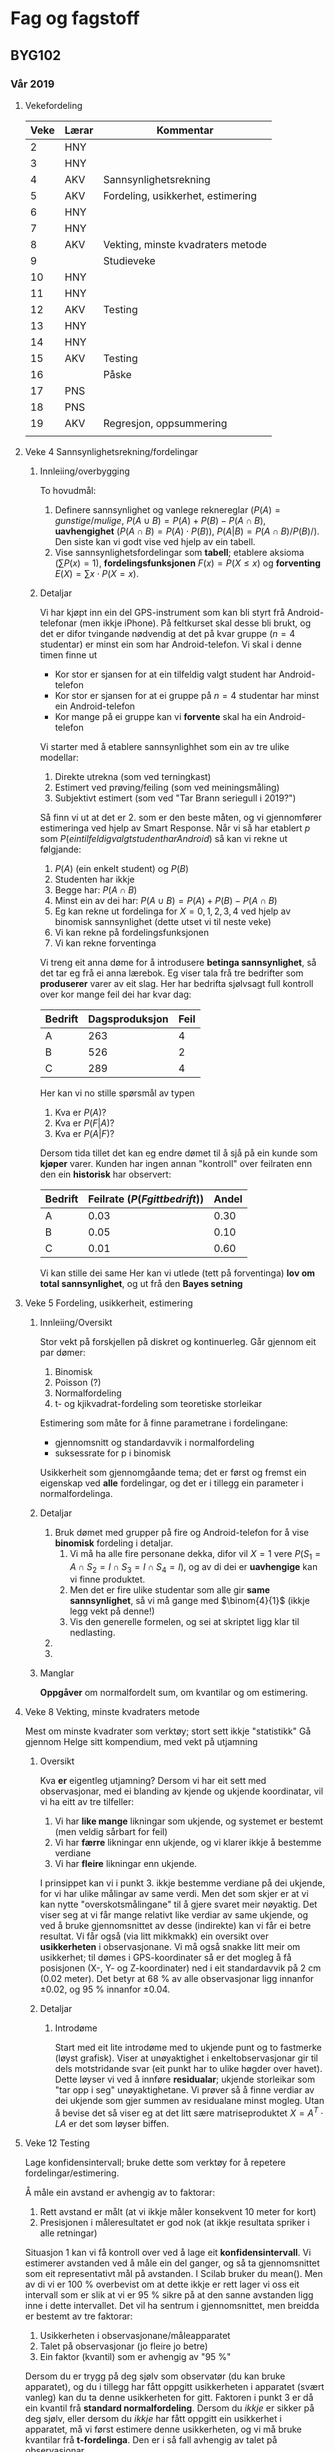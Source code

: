 * Fag og fagstoff

** BYG102

*** Vår 2019
 
**** Vekefordeling

| Veke | Lærar | Kommentar                         |
|------+-------+-----------------------------------|
|    2 | HNY   |                                   |
|    3 | HNY   |                                   |
|    4 | AKV   | Sannsynlighetsrekning             |
|    5 | AKV   | Fordeling, usikkerhet, estimering |
|    6 | HNY   |                                   |
|    7 | HNY   |                                   |
|    8 | AKV   | Vekting, minste kvadraters metode |
|    9 |       | Studieveke                        |
|   10 | HNY   |                                   |
|   11 | HNY   |                                   |
|   12 | AKV   | Testing                           |
|   13 | HNY   |                                   |
|   14 | HNY   |                                   |
|   15 | AKV   | Testing                           |
|   16 |       | Påske                             |
|   17 | PNS   |                                   |
|   18 | PNS   |                                   |
|   19 | AKV   | Regresjon, oppsummering           |
|      |       |                                   |
**** Veke 4 Sannsynlighetsrekning/fordelingar
***** Innleiing/overbygging
To hovudmål:
 1. Definere sannsynlighet og vanlege reknereglar ($P(A)=gunstige/mulige$, $P(A\cup B) = P(A) + P(B) - P(A\cap B)$, *uavhengighet* ($P(A\cap B) = P(A)\cdot P(B)$), $P(A|B) = P(A\cap B)/P(B)/$). Den siste kan vi godt vise ved hjelp av ein tabell.
 2. Vise sannsynlighetsfordelingar som *tabell*; etablere aksioma ($\sum P(x)=1$), *fordelingsfunksjonen* $F(x) = P(X\leq x)$ og *forventing* $E(X) = \sum x\cdot P(X=x)$.

***** Detaljar
Vi har kjøpt inn ein del GPS-instrument som kan bli styrt frå Android-telefonar (men ikkje iPhone). På feltkurset skal desse bli brukt, og det er difor tvingande nødvendig at det på kvar gruppe ($n=4$ studentar) er minst ein som har Android-telefon. 
Vi skal i denne timen finne ut
 - Kor stor er sjansen for at ein tilfeldig valgt student har Android-telefon
 - Kor stor er sjansen for at ei gruppe på $n=4$ studentar har minst ein Android-telefon
 - Kor mange på ei gruppe kan vi *forvente* skal ha ein Android-telefon

Vi starter med å etablere sannsynlighhet som ein av tre ulike modellar:
 1. Direkte utrekna (som ved terningkast)
 2. Estimert ved prøving/feiling (som ved meiningsmåling)
 3. Subjektivt estimert (som ved "Tar Brann seriegull i 2019?")

Så finn vi ut at det er 2. som er den beste måten, og vi gjennomfører estimeringa ved hjelp av Smart Response.
Når vi så har etablert $p$ som $P(ein tilfeldig valgt student har Android)$ så kan vi rekne ut følgjande:
 1. $P(A)$ (ein enkelt student) og $P(B)$
 2. Studenten har ikkje
 3. Begge har: $P(A\cap B)$
 4. Minst ein av dei har: $P(A\cup B) = P(A) + P(B) - P(A\cap B)$
 5. Eg kan rekne ut fordelinga for $X=0, 1, 2, 3, 4$ ved hjelp av binomisk sannsynlighet (dette utset vi til neste veke)
 6. Vi kan rekne på fordelingsfunksjonen
 7. Vi kan rekne forventinga

Vi treng eit anna døme for å introdusere *betinga sannsynlighet*, så det tar eg frå ei anna lærebok.
Eg viser tala frå tre bedrifter som *produserer* varer av eit slag. Her har bedrifta sjølvsagt full kontroll over kor mange feil dei har kvar dag:
| Bedrift | Dagsproduksjon | Feil |
|---------+----------------+------|
| A       |            263 |    4 |
| B       |            526 |    2 |
| C       |            289 |    4 |
 
Her kan vi no stille spørsmål av typen
 1. Kva er $P(A)$?
 2. Kva er $P(F|A)$?
 3. Kva er $P(A|F)$?

Dersom tida tillet det kan eg endre dømet til å sjå på ein kunde som *kjøper* varer. Kunden har ingen annan "kontroll" over feilraten enn den ein *historisk* har observert:
| Bedrift | Feilrate ($P(F gitt bedrift)$) | Andel |
|---------+--------------------------------+-------|
| A       |                           0.03 |  0.30 |
| B       |                           0.05 |  0.10 |
| C       |                           0.01 |  0.60 |

Vi kan stille dei same 
Her kan vi utlede (tett på forventinga) *lov om total sannsynlighet*, og ut frå den *Bayes setning* 


**** Veke 5 Fordeling, usikkerheit, estimering

***** Innleiing/Oversikt
 Stor vekt på forskjellen på diskret og kontinuerleg. Går gjennom eit par dømer:
  1. Binomisk
  2. Poisson (?)
  3. Normalfordeling
  4. t- og kjikvadrat-fordeling som teoretiske storleikar

 Estimering som måte for å finne parametrane i fordelingane:
  - gjennomsnitt og standardavvik i normalfordeling 
  - suksessrate for p i binomisk

 Usikkerheit som gjennomgåande tema; det er først og fremst ein eigenskap ved *alle* fordelingar, og det er i tillegg ein parameter i normalfordelinga.

***** Detaljar
1. Bruk dømet med grupper på fire og Android-telefon for å vise *binomisk* fordeling i detaljar.
   1. Vi må ha alle fire personane dekka, difor vil $X=1$ vere $P(S_1=A\cap S_2=I\cap S_3=I\cap S_4=I)$, og av di dei er *uavhengige* kan vi finne produktet.
   2. Men det er fire ulike studentar som alle gir *same sannsynlighet*, så vi må gange med $\binom{4}{1}$ (ikkje legg vekt på denne!)
   3. Vis den generelle formelen, og sei at skriptet ligg klar til nedlasting.
2. 
3. 



***** Manglar
 *Oppgåver* om normalfordelt sum, om kvantilar og om estimering.


#  LocalWords:  S A cap sannsynlighet skriptet nedlasting

**** Veke 8 Vekting, minste kvadraters metode
Mest om minste kvadrater som verktøy; stort sett ikkje "statistikk"
Gå gjennom Helge sitt kompendium, med vekt på utjamning

***** Oversikt
Kva *er* eigentleg utjamning? Dersom vi har eit sett med observasjonar, med ei blanding av kjende og ukjende koordinatar, vil vi ha eitt av tre tilfeller:
 1. Vi har *like mange* likningar som ukjende, og systemet er bestemt (men veldig sårbart for feil)
 2. Vi har *færre* likningar enn ukjende, og vi klarer ikkje å bestemme verdiane
 3. Vi har *fleire* likningar enn ukjende.

I prinsippet kan vi i punkt 3. ikkje bestemme verdiane på dei ukjende, for vi har ulike målingar av same verdi. Men det som skjer er at vi kan nytte "overskotsmålingane" til å gjere svaret meir nøyaktig. Det viser seg at vi får mange relativt like verdiar av same ukjende, og ved å bruke gjennomsnittet av desse (indirekte) kan vi får ei betre resultat.
Vi får også (via litt mikkmakk) ein oversikt over *usikkerheten* i observasjonane.
Vi må også snakke litt meir om usikkerhet; til dømes i GPS-koordinater så er det mogleg å få posisjonen (X-, Y- og Z-koordinater) ned i eit standardavvik på 2 cm (0.02 meter). Det betyr at 68 % av alle observasjonar ligg innanfor $\pm 0.02$, og 95 % innanfor $\pm 0.04$.


***** Detaljar

****** Introdøme
Start med eit lite introdøme med to ukjende punt og to fastmerke (løyst grafisk). Viser at unøyaktighet i enkeltobservasjonar gir til dels motstridande svar (eit punkt har to ulike høgder over havet). Dette løyser vi ved å innføre *residualar*; ukjende storleikar som "tar opp i seg" unøyaktighetane. Vi prøver så å finne verdiar av dei ukjende som gjer summen av residualane minst mogleg. 
Utan å bevise det så viser eg at det litt sære matriseproduktet $X = A^T\cdot L A$ er det som løyser biffen.

 
**** Veke 12 Testing
Lage konfidensintervall; bruke dette som verktøy for å repetere fordelingar/estimering.

Å måle ein avstand er avhengig av to faktorar:
 1. Rett avstand er målt (at vi ikkje måler konsekvent 10 meter for kort) 
 2. Presisjonen i måleresultatet er god nok (at ikkje resultata spriker i alle retningar)

Situasjon 1 kan vi få kontroll over ved å lage eit *konfidensintervall*. Vi estimerer avstanden ved å måle ein del ganger, og så ta gjennomsnittet som eit representativt mål på avstanden. I Scilab bruker du mean(). Men av di vi er 100 % overbevist om at dette ikkje er rett lager vi oss eit intervall som er slik at vi er 95 % sikre på at den sanne avstanden ligg inne i dette intervallet. Det vil ha sentrum i gjennomsnittet, men breidda er bestemt av tre faktorar:
 1. Usikkerheten i observasjonane/måleapparatet
 2. Talet på observasjonar (jo fleire jo betre)
 3. Ein faktor (kvantil) som er avhengig av "95 %"

Dersom du er trygg på deg sjølv som observatør (du kan bruke apparatet), og du i tillegg har fått oppgitt usikkerheten i apparatet (svært vanleg) kan du ta denne usikkerheten for gitt. Faktoren i punkt 3 er då ein kvantil frå *standard normalfordeling*. Dersom du /ikkje/ er sikker på deg sjølv, eller dersom du /ikkje/ har fått oppgitt ein usikkerhet i apparatet, må vi først estimere denne usikkerheten, og vi må bruke kvantilar frå *t-fordelinga*. Den er i så fall avhengig av talet på observasjonar.

Intervallet vil alltid ha forma "estimert verdi pluss/minus usikkerhet vektlagt med kvantil".

Situasjon 2 kan vi få kontroll over ved å estimere usikkerheten. I Scilab bruker du stdev(). Intervallet rundt denne estimatoren er bygd opp annleis, men det inneheld allikevel dei tre faktorane
 1. Usikkerheten i observasjonane/måleapparatet
 2. Talet på observasjonar (jo fleire jo betre)
 3. Ein faktor (kvantil) som er avhengig av "95 %"

Av tekniske grunnar hentar vi kvantilen frå *kjikvadrat-fordelinga*. Den er i seg sjølv avhengig av talet på observasjonar.

***** Hugseliste
 - Talet på overbestemmelser/frihetsgrader i utjevning er viktig for størrelsen på standardavviket. Dersom vi har *få* overbestemmelser får vi *stort* standardavvik, og dermed eit *usikkert* resultat.
 - Bruk "Estimering 1" frå Obligatorisk 2 del 2:
 - Du har målt ein og same vinkel mange ganger, og fått desse verdiane:
 [26.9941 26.9967 26.9995 27.0017 26.9967 27.0049 27.0030 27.0042 27.0070 26.9977 27.0103 26.9989 26.9986 27.0029 26.9955]
 Bruk Scilab sine innebygde kommandoar "mean()" og "stdev()" til å svare på spørsmåla.
 Alle svar skal vere med fire desimalar, og hugs å bruke punktum, ikkje komma (altså: 3.13 og ikkje 3,14).
 a) Finn eit estimat for forventingsverdien  μ : 
 b) Finn eit estimat for standardavviket  σ : 


**** Veke 15 Testing
Hypoteser

No stiller vi mykje dei same spørsmåla som i forrige veke, men vrir litt på det. Då var spørsmålet av typen "Kva verdi er det truleg at parameteren har?"  No er det "Alle seier at verdien er *slik*, men vi trur at den eigentleg er *slik*". 

**** Veke 19 Regresjon, oppsummering
Enkel regresjon. Repetisjon av alt.

***** Regresjon
Lesestoff: 7.1, 7.2, 7.3.1, 7.3.2, 7.3.3 (*Regel 7.3*)

**** WeBWorK
Bruker ikkje WeBWorK, berre WISEflow

**** Feltarbeid, oppgåve
Lag spørsmål [[http://home.hib.no/ansatte/hny/feltkurs/statisk2019.html][her]] (etter "Utjevning i Gemini Oppmåling") om litt statistikk:
 1. Kvar vektor målt ein gang, standardavviket er oppgitt. dx er avstand i meter (3 desimal), sx er standardavvik i meter (4 desimalar)
    1) konfidensintervall?
    2) hypotese? 
 2. Be dei kontrollmåle ein av vektorane med totalstasjon (gjerne ein eldre og ein nyare), og samanlikne resultata
    1) Samanlikne satelitt med totalstasjon
    2) Samanlikne eldre og nyare totalstasjon

<h2>Litt statistikk</h2>

<ol>
  <li>Bruk data fra utjevningen til å lage 95 % konfidensintervall for de nye fastmerkene. Hvis oppdragsgiver har et toleransekrav på "1 cm", er dette oppfylt?</li>
  <li>Velg en av vektorene, og kontrollmål denne med totalstasjon. Lag 95 % konfidensintervall for denne vektoren basert på totalstasjonen, og sammenlign med intervallet du fikk for satelitt. Måler de samme avstand?</li>
<li>Vurder bruken av satelitt versus totalstasjon på bakgrunn av det du gjorde i spørsmål 2.</li>
</ol>


*** Vår 2020

Kan eg flette inn at fleire faktorar i ein prosess er usikre? Ei kjede av hendingar som kvar for seg har ein viss usikkerhet, og så sjå på samla usikkerhet i heile kjeden. Det vil sei: kombinert usikkerhet frå Helga si bok. Gjerne berre med linær funksjon? Legg dette inni teorien, og i oppgåver (a la eksamen ELE103[oppgåve 2] og BYG102[oppgåve 4] våren 2019)

Kan eg ta med kjikvadrattest for samanlikning mellom to grupper? Dette vil vere nyttig for bacheloroppgåver (dei som samler inn data via spørjeskjema). Bruk data frå studentane eg fekk i e-post [finn denne ...]

Eg må ta meir tydeleg med (også i oppgåvene) at eit /konfidensintervall/ eigentleg berre er på forma "estimator +/- kvantil*standardavvik", og ikkje /alltid/ inneheld "delt på roten av n".

Omarbeide formlane slik at vi fokuserer på "overbestemmelser" og ikkje "n - 1". Nevne at overbestemmelser er ein ting, talet på observasjonar er ein annan situasjon.

Presisere at vi har oppgitt signifikansnivå, vi vel det ikkje sjølv.

Kan eg innføre p-verdi i testing? Vi har jo MATLAB, så det er enkelt å finne sannsynet.
- *normalfordeling*: normcdf(x, mu, sigma)
- *t-fordeling*: tcdf(x, v)
- *kjikvadratfordeling*: chi2cdf(x, v)
- *Fisherfordeling*: fcdf(x, v1, v2)



*** FERDIG BYG102 <2019-05-14 ty.>
  Feltarbeidoppgåver måndag, diskutere med Helge tysdag

*** PÅGÅR BYG102
  Fire eksamensoppgåver (nr 4, 5, 6 og 7) om statistikk.
  4: Enkel sannsynlighetsregning (Innlevering 2 del 1 og 2)
  5: Estimering og konfidensintervall (Innlevering 6)
  6: Hypotesetesting (Innlevering veke 15)
  7: Kombinasjon av intervall og testing, kopla mot feltarbeidet
** ELE103
*** Gjeremål
 * Haust 2017 2 c), d) og 3 b) Sjekk fasit
 * Kont 2016 4 b) sjekk fasit
*** Haust 2018
**** Framdriftsplan
| Uke | Dato         | Emne                                        | Litteratur                                | Foreleser | Regneøvinger  |
|-----+--------------+---------------------------------------------+-------------------------------------------+-----------+---------------|
|  34 | 23.8, 24.8   | Orientering og innføring i faget            | Løvås: kap. 1 og kap. 2                   | LAJ       |               |
|  35 | 30.8, 31.8   | Sannsynlighetsregning                       | Løvås: kap. 3.1-3.5                       | LAJ       |               |
|  36 | 6.9, 7.9     | Telleregler og tilfeldige variable          | Løvås: kap. 3.6, og 4.1-4.2               | LAJ       |               |
|  37 | 13.9, 14.9   | Tilfeldige variable, sannsynlighetsmodeller | Løvås: 4.3-4 og 5.1-5.5                   | LAJ       | 1. regneøving |
|  38 | 20.9, 21.9   | Normalfordeling og andre fordelinger        | Løvås: 5.7-5.8, HJ: 6 og 7.1 (side 41-44) | LAJ       |               |
|  39 | 27.9, 28.9   | Estimering og måling                        | HJ: kap. 1-5, Løvås: 6.1-6.3              | AKV       | 2. regneøving |
|  40 | 4.10, 5.10   | Estimering, måling og usikkerhet            | HJ: kap. 7.1-7.4                          | AKV       |               |
|  41 | 11.10, 12.10 | Kombinert standard usikkerhet               | HJ: kap. 7.5-7.6                          | AKV       |               |
|  42 | 18.10, 19.10 | Konfidensintervaller og hypotesetesting     | Løvås: 6.3-6.4                            | LAJ       | 3. regneøving |
|  43 | 25.10, 26.10 | Hypotesetesting                             | Løvås: 6.4-6.5                            | LAJ       |               |
|  44 | 1.11, 2.11   | Kontrolldiagrammer                          | Løvås: kap. 11.1                          | AKV       |               |
|  45 | 8.11, 9.11   | Regresjon og korrelasjon                    | Løvås: kap. 7.1-7.3                       | AKV       | 4. regneøving |
|  46 | 15.11, 16.11 | Kalibreringskurver                          | HJ: kap 8                                 | AKV       |               |
|  47 | 22.11, 23.11 | Målesystemer                                | ???                                       | AKV       |               |
|  48 | 29.11, 30.11 | Repetisjon                                  |                                           | AKV/LAJ   |               |
|  49 | 5.12         | Eksamen                                     |                                           | AKV/LAJ   |               |

**** Veke 39 (24.-28.9)
Helga: Kapittel 4 og 5; generelt om målingar
Løvås: kapittel 6.1 og 6.2, om punktestimering 
Stikkord:

***** ulike måtar å måle på
  * direkte måling
  * indirekte måling
  * usikkerhet kobla til ulike måleoppsett
***** nøyaktighet / presisjon
  * nøyaktighet: *systematiske feil* i målemetoden. God nøyaktighet betyr "forventingsrett"
  * presisjon: *tilfeldige variasjonar* i målemetoden. God presisjon betyr "liten varians"
  * Døme: vis [[https://www.youtube.com/watch?v=kE8CUT66AMs][Wilhem Tell]]-videoen
***** målesystem (HJ kapittel 5)
  * fleire ledd med omforming frå *innsignal* til *utsignal*
  * tar ikkje dette kapittelet alt for tungt
***** forventingsrett ("bias" på engelsk)
  * Dette er viktig for å sikre god *presisjon* i målingane (at vi måler det vi skal måle)
  * Kan eg finne eit "naturleg" døme på ein ikkje forventingsrett estimator for forventingsverdi? (fokuser på /metode/, ikkje /formel/?)
  * Vis for ein del tilfeller, som til dømes
  * *Døme 1* La $p$ vere andelen av studentar med ein eigenskap. Vi tar ein stikkprøve på $n$ studentar, og ser at her er det $X$ som har den eigenskapen. Vi argumenterer for at $X$ er /binomisk/ fordelt, og veit då at $E(X) = np$. Forventinga til ein stikkprøve vert då $$E(\hat{p}) = E\left(\frac{X}{n}\right) = \frac{1}{n}E(X) = \frac{1}{n}np = p,$$ og vi ser at estimatoren er forventingsrett.
  * *Døme 2* La $\hat{\mu}=\overline{X}$ vere estimatoren for forventinga til ein variabel $X \sim N(\mu, \sigma)$. Då veit vi at $E(X)=\mu$, og vi kan finne at $$E(\hat{\mu})=\frac{1}{n}E\left(\sum X_i\right)=\frac{1}{n}n\mu = \mu,$$ altså er også denne estimatoren forventingsrett.
  * *Døme 3* La $Z = X + Y$, der $X\sim N(\mu, \sigma_X)$ og $Y\sim N(\mu, \sigma_Y)$. Då veit vi at $E(Z)=2\mu$. Vi ønsker så ein estimator basert på $n_X=5$ observasjonar av $X$, og $n_Y=10$ observasjonar av $Y$. Å estimere summen ved å vekte begge gjennomsnitta likt gir oss ein forventingsrett estimator. Vi set opp ein estimator for $Z$ der vi /vekter/ dei to variablane ulikt: $\hat{\mu}_1 = \frac{10\overline{X}+20\overline{Y}}{15}$. Dette må til for at den skal bli forventingsrett.
***** minst mogleg varians
  * Dette er viktig for å unngå dårleg *presisjon* i målingane.
***** ulike parametre
| *Parameter*               | *Estimator*            | *Formel*                                      | *Varians*            |
| *forventingsverdi*        | $\mu$                  | $\overline{X} = \frac{1}{n}\sum X_i$          | $\frac{\sigma^2}{n}$ |
| *standardavvik* / varians | $\sigma$  / $\sigma^2$ | $S^2 = \frac{1}{n-1}\sum(X_i-\overline{X})^2$ |                      |
| *andel*                   | $p$                    | $\frac{X}{n}$                                 | $\frac{p(1-p)}{n}$   |
| *intensitet* / frekvens   | $\lambda$              | $\frac{X}{t}$                                 | $\frac{\lambda}{t}$  |

**** Veke 40 (1.-5.10)
Estimering, måling og usikkerhet, HJ: kap. 7.1-7.4
Lars Arne har tatt 7.1, trekant- og firkantfordeling (side 39-44)

***** Generelt om kapittelet
"Usikkerhet" er eit vanskeleg omgrep å definere. Det er to hovedtypar: A- og B-usikkerhet, som vi skal gå gjennom. Og vi skal definere "standard usikkerhet" i ein variabel.
***** 7.1 Standard usikkerhet
For å ha eit felles mål å omtale usikkerhet under definerer vi /standard usikkerhet/.
Generelt har vi at standard usikkerhet til ein variabel er standardavviket til estimatoren av den variabelen.
Men dette er ein definisjonssak. Frå læreboka (HJ, side 29): "[...] estimert standardavvik i fordelingen til en målestørrelse." Men andre stader står det "Standardavviket eller standard usikkerhet". Eg tolker dette slik at dersom vi /estimerer/ ein parameter (Type A) så er standard usikkerhet lik det /estimerte/ standardavviket, men dersom vi antar usikkerheten /kjent/ (Type B) så er standard usikkerhet det same som standardavviket. 
Dersom vi er interessert i ein normalfordelt størrelse $M$, så kan vi /estimere/ dei to parametrane $\mu_M$ og $\sigma_M$ ved hjelp av standard-estimatorane (frå førre veke), og så set vi /standard usikkerhet/ $u(M)$ lik det estimerte standardavviket, $S$.
I tillegg til standard usikkerhet i /måleverdien/ har vi også standard usikkerhet for /gjennomsnittet/ i stikkprøva. Denne kaller vi (naturleg nok) $u(\overline{M})$, og dersom vi set $u(M)=S$  så vert $u(\overline{M})=\frac{S}{\sqrt{n}}$.
***** 7.1.2 Type A-usikkerhet
Type A-usikkerhet er usikkerhet som vi har funnet ved gjentatte målingar av ein variabel. Dersom desse målingane oppfyller ein del krav kan vi sei at denne usikkerheten er god, og vi kan bruke den.
Krava er mellom anna
  * *Mange målingar*. Det er ikkje eit fasitsvar på kor mange ein treng, men ein god tommelfingerregel er at det bør vere meir enn 30 (jfr. $t$-fordelinga, GL side 210).
  * *Uavhengige målingar* Dersom vi gjentar ei måling av den same fysiske (uendra) gjenstanden fleire ganger må vi rekne med at desse observasjonane er /avhengige/ av kvarandre.
  * *Reproduserbare målingar* Du må vere i stand til å måle under tilnærma same forhold kvar gang.
Dersom vi ikkje kan gå ut frå /uavhengighet/ må vi estimere /kovariansen/ (HJ side 60) og bruke denne (meir om det i neste veke).
***** 7.1.1 Type B-usikkerhet
Dette er usikkerhet der vi går ut frå at dei opplysingane vi får frå andre (eller dei vi har samla opp sjølve) stemmer. Då treng vi ikkje ta meir enn /ei/ måling. Med berre ei måling vert altså standard usikkerhet lik standardavviket. Vi må kjenne til eit par sentrale faktorar:
  * *Fordelinga*. Her er det svært vanleg å snakke om /symmetriske fordelingar/; og vi kjenner til 
    1. Firkantfordeling (parameter $a$, standard usikkerhet $\frac{a}{\sqrt{6}}$ ved symmetrisk om origo)
    2. Trekantfordeling (parameter $a$, standard usikkerhet $\frac{a}{\sqrt{3}}$)
    3. Normalfordelinga (parametre  $\mu$ og $\sigma$, standard usikkerhet $\sigma$)
  * *Presentasjon av usikkerhet* Er det 90~\%, 95~\%, eller noko heilt anna? Eit intervall med /ein/ standard usikkerhet i kvar retning vil normalt stå for ein sikkerhet på 68~\% (jfr. GL side 197 (Figur 5.17), og spredningsintervall i Regel 5.16). Vi vil gjerne ha betre presisjon enn det, så det er ofte vanleg å snakke om /dekningsfaktor/ 2 (jfr. HJ side 29) som gir ein /utvida usikkerhet/ (HJ side 30) som tilsvarer 95~\%. Det er verdt å merke seg at /utvida usikkerhet/ er eksakt det same som eit /spredningsintervall/ (jfr. GL side 198). Og at vi bruker *tabell E.4* (også gjengitt i Figur 5.18) 
    Det vert ofte synda mykje mot denne siste opplysinga; eit [[https://www.xn--verkty-fya.no/bosch-laser-og-avstandsmaler-glm-40-professional?ads_cmpid=1372375833&ads_adid=54889743015&ads_matchtype=&ads_network=g&ads_creative=266523982237&utm_term=&ads_targetid=pla-493204485032&utm_campaign=&utm_source=adwords&utm_medium=ppc&ttv=2&gclid=Cj0KCQjwi8fdBRCVARIsAEkDvnIkNCyLVh4RYWRp5jUD8Kxr60nZ1fsGHb7LPDZS-7lalmN93PDQvVQaAkC2EALw_wcB][raskt søk på nettet]] gir til dømes denne opplysinga: "Målenøyaktighet, typisk: +/- 1,5 mm". Kva tyder "typisk" i denne situasjonen? Alltid (altså 99~\% av tilfella)? Ofte (90~\% av tilfella)? Annan kvar gang (50~\% av tilfella)? *Eksempel 7.2* er veldig godt for å illustrere dette.
  * *Presentasjon av moglege resultat* I enkelte situasjonar (til dømes etter ein vrakeprosess) /veit vi/ at ingen bolter er kortare enn 49,9~mm eller lengre enn 50,1~mm. Dersom vi i tillegg veit at boltane er trekant-, firkant- eller normalfordelt kan vi lage standard usikkerhet direkte frå formlane. Trekantfordeling: $u(X) = 0,1/\sqrt{6} \approx 0,0408$. Ønsker vi no ein /utvida usikkerhet/ på 95~\% multilpliserer vi med ein dekningsfaktor på 1,96, og får $1,96\cdot 0,0408 \approx 0,0800$ (multipliserer vi med 2 får vi 0,0816, altså 2~\% feil).
  * *Andre måtar å presentere usikkerhet* Ein måte kan vere som "siffer". Det viser då til det /siste synlege sifferet/ i displayet. *Døme*: Eit apparat viser 12,02~A, og har ein usikkerhet med dekningsfaktor 2 på "3 siffer". Det vil då sei at $u(X) = 0,03/2 = 0,015$~A. 
***** 7.2 Målefunksjon
Når det indirekte måleresultatet er rekna ut som ein funksjon av ein eller fleire direkte målingar. 

*Døme*: volumet av ein sylinder er gitt ved $V(d,h)=\pi/4 d^2h$, der $d$ og $h$ er direkte målt.
Usikkerheten i $d$ og $h$ vil påvirke usikkerheten i $V$.   

***** 7.3 Presentasjon av måleresultat
Vi presenterer måleresultatet som "oppgitt verdi +/- usikkerhet". Vis til HJ kapittel 6.2.1.

**** Veke 41 (8.-12.10)
HJ: kap. 7.5 og 7.6, kombinert standard usikkerhet.
Dette er eit matematikktungt kapittel, med mykje derivasjon.

***** Ulike inngangsvariable
Det er to måtar vi kan få bidrag frå ulike variable inn i ein målesituasjon:
  1. Fleire variable inngår i det vi skal måle (til dømes vil eit /volum/ ofte ha tre ulike dimensjonar vi må måle)
  2. Det er andre faktorar enn dei direkte avleste verdiane (som kalibrering, avlesingsusikkerhet og anna)

Variablane i punkt 1 kan godt vere /avhengige/ av kvarandre; dei kan til dømes vere gjort med det same måleapparatet. Variablane i punkt 2 vil sværet ofte vere /uavhengige/ av kvarandre. 

***** Estimert varians / kovarians / standard usikkerhet
Den estimerte variansen vil vere kvadratet av dei estimerte standardavvika, altså av /standard usikkerhet/ $u(X_i)$. Denne har vi mange måtar å finne (HJ kapittel 7.1.1 og 7.1.2).
Dersom variable er avhengige av kvarandre treng vi i tillegg estimerte /kovariansar/, og for dette treng vi gjentatte observasjonar (formel øverst side 60 HJ eller formel (7.1) i GL).

Når vi har funnet varians (med eller utan kovarians) tar vi kvadratrota av uttrykket for å finne /standard usikkerhet/.

***** Lineære funksjonar
Ein svært enkel /lineær/ funksjon kan vere følgande: eit multimeter har usikkerhet oppgitt som "$\pm(0,5~\% + 2~\text{siffer})$". Dersom vi les av 12,02 på skjermen vil eitt bidrag til usikkerheten vere $12,02\cdot\frac{0,5}{100} = 0,0601$. Det andre bidraget vil vere 0,02 (ein usikkerhet på 2 i det sist avleste sifferet). Til saman vil usikkerheten vere $0,0601 + 0,02 = 0,0801$. (Feil!!!) Vi runder av dette til 0,08. 
I meir detalj: vi ser på funksjonen $Y = f(X_1, X_2) = X_1 + X_2$ der $X_1$ er bidraget til usikkerhet frå prosent og $X_2$ er bidraget til usikkerhet frå det siste sifferet. Vi veit då at $u(X_1) = 12,02\cdot 0,005 = 0,0601$ og $u(X_2) = 0,02$. Funksjonen $Y$ er ein /lineær funksjon/, og dei to variablane er /uavhengige/ av kvarandre.
Vi kan bruke *Regel 4.17* i GL for å finne variansen til $Y$, og så tar vi kvadratrota for å finne standard usikkerhet:
$$Var(Y) = Var(X_1)+Var(X_2)=u(X_1)^2+u(X_2)^2 = 0,0601^2 + 0,2^2 \approx 0,00401$$
$$u(Y) = \sqrt{Var(Y)} = \sqrt{0,00401}\approx 0,0633$$
som vi runder av til 0,06

***** Ikkje-lineære funksjonar (uavhengige)
Ein svært enkel /ikkje-lineær/ funksjon er volumet av ein sylinder. Vi måler høgda $h$ med eitt måleapparat (til dømes ein meterstav) og diameter $d$ med eit anna (til dømnes skyvelære). Volumet er gitt ved formelen $V(h, d) = \pi\cdot \left(\frac{d}{2}\right)^2\cdot h = \frac{1}{4}\pi d^2 h$. Vi kan no /ikkje/ bruke formelen frå 4.17, for den gjeld /eksplisitt/ for lineære funksjonar.

Vi må bruke ei tilnærming. Denne tilnærminga er eit første-ordens Taylor-polynom. Vi tar utgangspunkt i funksjonen $Y = f(X_1, X_2, \ldots)$. Etter ein del arbeid kjem vi fram til at

$$Var(Y) = \sum \left(\frac{\partial f}{\partial X_i}\right)^2 Var(X_i) + 2\sum \sum \left(\frac{\partial f}{\partial X_i}\right)\left(\frac{\partial f}{\partial X_j}\right)Cov(X_i, X_j) $$

Dersom variablane er /uavhengige/ kan vi sløyfe det siste leddet, og vi står att med den enklare
$$Var(Y) = \sum \left(\frac{\partial f}{\partial X_i}\right)^2 Var(X_i)$$

Her er jo $Var(X_i) = u(X_i)^2$, så vi bruker det uttrykket i staden for (både i den generelle og den spesielle):
$$u(Y)^2 = \sum \left(\frac{\partial f}{\partial X_i}\right)^2 u(X_i)^2$$

*Døme* Vi måler dei to dimensjonane med to ulike måleapparat, og få oppgitt /nominelle/ verdiar som $d = 50,3$~mm og $h = 1385,4$~mm, med $u(d) = 0,05$~mm og $u(h) = 0,08$~mm. Frå funksjonen $f(d, h) = \frac{1}{4}\pi d^2 h$ får vi dei to partiellderiverte

$$\frac{\partial V}{\partial d} = \frac{1}{2} \pi d h \quad \text{og} \quad \frac{\partial V}{\partial h} = \frac{1}{4}\pi d^2$$

Set vi inn dei nominelle verdiane får vi

$$\frac{\partial V}{\partial d} = 330.8503 \quad \text{og} \quad \frac{\partial V}{\partial h} = 1987.1280$$
Kombinerer vi no alle tala får vi

$$u(Y)^2=0.05^2\cdot330.8503^2+0.08^2\cdot1987.1280^2 = 25545.1930$$

som gir oss

$$u(Y) = \sqrt{25545.1930}\approx 159.8286$$

Den /nominelle/ verdien av volumet er $V(50.3, 1385.4) = 2752967.1856$. Når ingen av målingane har meir enn eitt desimal så oppgir vi svaret med det også. Vi bruker i tillegg ein dekningsfaktor på 2, slik at /utvida usikkerhet/ vert $2\cdot 159.8286 = 319.6573$

$$V = 2752967.2 \pm 319.7$$

***** Ikkje-lineære funksjonar (avhengige)
Bakgrunnen er den same, men vi ser no på at nokre (eller alle) variablane er /avhengige/. Formelen med standard usikkerhet vert då

$$Var(Y) = \sum \left(\frac{\partial f}{\partial X_i}\right)^2 u(X_i)^2 + 2\sum \sum \left(\frac{\partial f}{\partial X_i}\right)\left(\frac{\partial f}{\partial X_j}\right)u(X_i, X_j) $$

NB! her har vi brukt at korrelasjonskoeffisienten (GL *Definisjon 4.14*) er $\rho(X_i, X_j) = \frac{Cov(X_i, X_j)}{\sigma_{X_i}\sigma_{X_j}}$ som ved å multiplisere med nevnar gir $Cov(X_i, X_j) = \sigma_{X_i}\sigma_{X_j}\rho(X_i, X_j)$, og brukar vi /estimatorane/ får vi $Cov(X_i, X_j)\approx u(X_i)u(X_j)r(X_i, X_j)$. Den siste ($r(X_i, X_j)$) kan vi estimere /dersom vi har mange observasjonar/ (altså Type A), eller vi kan /gå ut frå/ at den har ein viss verdi (sjå dømet).

*Døme* Dersom du seriekopler $n=10$ motstander som alle er /kalibrert/ (meir om det seinare) opp mot same kontrollmotstand, så vil dei vere avhengige av kvarandre. Det er her trygt å gå ut frå at alle er "tilnærma perfekt" korrelert med kvarandre (dei er tilnærma perfekte kopiar av standarden), slik at vi kan setje $r(X_i, X_j)=1$ for alle saman.

**** Veke 44 (29.10-2.11) 
Kontrolldiagram, GL kapittel 10 (?)

***** Oversikt
Ønsker meg eit godt introduksjonsdøme, gjerne eit der studentane sjølve lager diagrammet.
Hovedpoeng:
 * Kontrollgrensene er (nesten) "kunstig" laga, då dekningsfaktor 3 er "lett å hugse".
 * Vi kan sei noko om kor lang tid det tar til neste alarm (Helgas notat)
 * Litt om at vi kan sjå på trender.

***** Kontrolldiagram for $\mu$
Vi har ei nullhypotese om at "produksjonen er stabilt god". Det betyr $H_0: \mu_0\in [-a, a]$, der $-a$ og $a$ er grenser som er satt. Valet av grenser må oppfylle to motstridande krav:
1. Vi vil oppdage feil så snart som råd (smale grenser)
2. Vi vil ikkje ha for mange falske alarmar (vide grenser)

For å veie desse to krava mot kvarandre valgte Shewhart (som metoden er oppkalt etter) å setje grensene til $a = 3\cdot\frac{\sigma}{\sqrt{n}}$. Dette er (nesten) det same som kvantilen i ein tosidig 99,8~\% /hypotesetest/. Meir presist er det kvantilen i ein 99,7~\% test.

Vi bestemmer $\sigma$ ut frå /historiske data/; dersom vi går inn i ein eksisterande prosess kan vi basere oss på den (vi går ut frå at data har vore samla inn på ein tilfredsstilande måte), men dersom vi starter opp ein ny prosess må vi først la den gå ei stund, slik at vi kan danne oss eit inntrykk av kva som er "normalt". Vi tar i så fall stikkprøver i ein periode vi kan gå ut frå er "normal", og så rekner vi gjennomsnitt ($\overline{x}_i$) og standardavvik ($s_i$) i kvar stikkprøve. Til slutt tar vi gjennomsnittet av desse verdiane også: $\overline{\overline{x}} = \frac{1}{n}\sum \overline{x}_i_$ og $s^2 = \frac{1}{n}\sum s_i^2$. NB! Legg merke til at det er /variansen/ vi rekner gjennomsnittet av!

Vi adresserer så to spørsmål:
1. Kva er sjansen for alarm gitt at det er eit avvik?
2. Kor lenge må vi vente på ein alarm (gitt eit avvik)?

I det første spørsmålet så definerer vi avviket som ein brøkdel $\theta$ av kontrollgrensene (avstanden frå $\mu_0$ til $C_U$ eller $C_L$): Eit avvik skjer ved at forventingsverdien endrar seg frå $\mu_0$ til $\mu = \mu_0 + \theta\cdot\frac{\sigma}{\sqrt{n}}$. På denne måten vert $\theta$ lik $\pm 3$ dersom avviket passerer ei av grensene (hugs at $\theta$ kan vere negativ), og vi kan definere $\theta = \frac{\mu-\mu_0}{\sigma/\sqrt{n}}$.
Sjansen for at det /ikkje/ skjer alarm er då $P(\mu_0-3\frac{\sigma}{\sqrt{n}} < \overline{x} < \mu_0+3\frac{\sigma}{\sqrt{n}})$. Denne kan vi så omforme til $G(3-\theta) - G(-3-\theta)$, som vi kaller for $K(\theta)$, /karakteristikken/ til dette kontrolldiagrammet.
Som vi ser er karakteristikken avhengig av endringsfaktoren $\theta$, men ikkje (direkte) av andre parametre. Indirekte er den derimot avhengig av mellom anna $n$, talet på målingar i stikkprøvene. 

*Døme* Gitt eit avvik frå $\mu=1,5$ til $\mu = 1,6$ i ein prosess som har $\sigma = 0,1$. Kva er sjansen for at det skal gå alarm no? Vi må no finne ut kva $\theta$ er, og då treng vi talet på målingar i stikkprøva. La oss sei at $n=5$. Då vert $\theta = (0.6-0.5)/(0.1/\sqrt{n}) = 2,23$, og vi finn karakteristikken som $K(2,23) = G(3-2,23) - G(-3-2,23) = G(0,77) - G(-5,23) = 0,22$, og sannsynligheten for alarm vert då 0,78.

Kor "lenge vi må vente" vert no ein /geometrisk/ prosess; kvar stikkprøve er eit stokastisk forsøk med eitt av to utfall (der "suksess" er alarm), og vi lar $Y$ vere talet på forsøk inntil "suksess". Parameteren $p$ er $p = P(oppdage feil) = 1-K(\theta)$, og forventa tid til "alarm" i ein geometrisk prosess er $L = E(Y) = \frac{1}{p} = \frac{1}{1-K(\theta)}$.

*Døme* Gitt avviket frå 0,5 til 0,6. Forventa ventetid til alarm vert no $L(2,23) = 1/(1-0,22) = 1,28$, altså veldig raskt.

****** Varselgrense og kontrollgrense
I tillegg til "alarm" kan vi setje opp grenser som gir eit "varsel" om at noko kanskje er galt. Vanleg er ofte at "to stikkprøver på rad som er meir enn $2\sigma$ frå $\mu_0$" gir eit varsel. Kva er sjansen for det?

Sannsynligheten for at ei stikkprøve skal havne meir enn $2\sigma$ frå $\mu_0$ er $p=0,025$ dersom $H_0$ gjeld (når vi ser på /ei/ retning om gangen). Og sannsynligheten for to slike på rad er eit /binomisk/ forsøk; vi har $n=2$, $p=0,025$ og $x=2$: $P(X=2) = 0,000625$. Det er altså forsvinnande liten sjanse for at dette skal inntreffe, så /dersom/ det inntreffer trur vi umiddelbart at noko er galt.

***** Kontrolldiagram for s
Den same tankgangen gjeld her: vi har $H_0$ "alt er ok", eller $\sigma = \sigma_0$, og $H_1$ "noko er galt", $\sigma \neq \sigma_0$. No er testobservatoren $Y=(n-1)S^2/\sigma$ /kjikvadratfordelt/, og vi kan lage kontrollgrensene $C_L$ og  $C_U$. Vi set $\alpha = 0,004$ for å få omtrent same sannsynlighet for falsk alarm som i Shewharts diagram. Då vert dei to kvantilane første og siste kolonne i tabell E.6 (avhengig av talet på /fridomsgrader/).

**** Veke 45 (5.11-9.11)
Regresjon og korrelasjon, Løvås: kap. 7.1-7.3

***** Gjennomgang
Vi trur veldig lett at når to variable viser ein eller annan form for samanheng, så /er/ det ein slik samanheng. Vis døme frå [[][Tylervigen]] på dette. Men når det er sagt, så kan vi ofte tenke at det er /naturleg/ vere ein samanheng, og så leiter vi etter /kor god/ denne er.

Reint praktisk vil vi konsentrere oss om /lineær regresjon/, det vil sei at dei to variablane ligg omtrent langs ei rett linje når vi presenterer dei grafisk [vis til Excel-ark]. 

Først må vi definere /korrelasjon/. Dersom eit datasett består av $n$ /par/ av observasjonar $(X_i, Y_i)$ kan vi rekne ut den empiriske /kovariansen/. Denne vil vere eit mål på kor god samvariasjon det er mellom data; jo nærare 0 jo dårlegare samvariasjon. Men den har ein innebygd svakhet: den er avhengig av /skala/. [Vis til døme i Excel-ark]. Vi definerer difor /korrelasjonskoeffisienten/ som er uavhengig av skala; den ligg alltid mellom $\rho = -1$ og $\rho = 1$, med ytterpunkta som "perfekt" samvariasjon, og 0 som "ingen samvariasjon".

Når vi så har etablert at det /kan/ vere ein samanheng ser vi om vi kan finne ei rett linje som "passer bra" med dei ulike punkta. Dersom vi definerer den uavhengige variabelen ("forklaringsvariabel") som $X$ og den avhengige ("responsvariabel") som $Y$, kan vi setje opp funksjonen $Y_i = \alpha + \beta x_i + \epsilon$ som ein funksjon som forklarer korleis $Y_i$ er rekna ut frå $x_i$. Her er $\alpha$ og $\beta$ to konstantar, slik at vi dersom det /ikkje er tilfeldighet/ kan setje $Y_i = \alpha + \beta x_i$. For å ta høgde for tilfeldig variasjon legg vi på  $\epsilon_i$, som er ein stokastisk variabel. Veldig vanleg er det å gå ut frå at $\epsilon_i \sim N(0,\sigma)$, også kalt "kvit støy".

Den stokastiske variabelen $Y_i$ vil no vere /normalfordelt/, med forventing $\alpha + \beta x_i$ og varians $\sigma^2$. Vi estimerer $\alpha$ 0g $\beta$ ved hjelp av /minste kvadraters metode/; vi finn dei to verdiane som gir minst mogleg verdi av ein gitt funksjon (ved hjelp av partiellderivasjon). Resultatet vert *Regel 7.2*.  

 * Argumenter for at minste kvadraters metode virker
 * Kor god er modellen? Sjå på $SS_T$, $SS_R$ og $SS_E$, og på $r^2 = SS_R/SS_T$.
 * Lag ein testobservator for $\beta$. NB! Lag gjerne den "gode" formelen, som er lettare enn den som står i boka? Men det er jo eit poeng at dei sjelden eller aldri rekner ut denne for hand ...
 * Forskjellen på 7.3.6 og 7.3.7: i 7.3.6 er det usikkerhet "berre" i variabelen $Y = \hat{\alpha} + \hat{\beta}X$, men i 7.3.7 ser vi på at kvar enkelt observasjon i tillegg har ein usikkerhet $\epsilon$, slik at vi får usikkerheten i $\epsilon$ i tillegg. Denne har jo varians $\sigma^2$, og dermed er det leddet på plass. (Forklaringa i boka er ikkje så god.)


**** Veke 46 (12.11-16.11)
Kalibreringskurver (HJ: kapittel 8)
Bruke regresjonslinjer til å kalibrere for verdiar inne i dataområdet.
Starte med litt intro om kalibrering, og vise traileren til [[https://www.imdb.com/title/tt3346824/videoplayer/vi2753280025?ref_=tt_pv_vi_aiv_1]["1001 gram"]]

***** Oversikt
1) *Første tilfelle* Vi ser på om eit apparat "måler det det skal", ved å samanlikne mot eit kjent (og mykje meir presist) instrument. Det er krav til kor mykje meir presist kontrollapparatet skal vere (HJ side 79/80). Denne kontrollen skjer i eit avgrensa område (gjerne berre for ein enkelt verdi). Usikkerheten i referansen vert overført direkte til det kontrollerte apparatet. 
2) *Andre tilfelle* Det kan vere andre faktorar enn berre usikkerheten i referansen; her lister vi 
   * Endring i referansen sidan sist
   * Usikkerhet i kontrollmålinga
   * (Mogleg) ulik målesituasjon for referanse og kontroll
   I dette tilfellet vert det satt opp eit /usikkerhetsbudsjett/ for situasjonen.
3) *Tredje tilfelle* Vi har ein del observasjonar for nokre gitte verdiar av forklaringsvariabelen, og har gode grunnar for å tru at det er (tilnærma) lineær proporsjonalitet mellom forklarings- og responsvariabelen. Då kan vi bruke regresjonslinja /både/ til å estimere forklaringsvariabelen dersom vi kjenner responsen, eller responsen dersom vi kjenner forklaringsvariabelen. Vi må ta omsyn til usikkerheten som ligg i regresjonslinja; difor held vi oss til linjer utan konstantleddet $\alpha$ (for då slepp vi å finne usikkerhet i $\alpha$). 



**** Veke 47 (19.11-23.11)
Målesystemer/Sensitivitet (HJ: ???)
Litt om sensitivitet, NB! Gå gjennom nok stoff til å dekke eksamensoppgåva.



**** Eksamen
 *Aasmund*: Oppgåve om regresjon. Kan ikkje gi oppgåve om konfidensintervall utan at vi samtidig gir formlane for intervallet (dei står ikkje i formelsaminga). Kan heller ikkje be dei teste om $\beta$. 

***** Oppgave vår 2016 (Kontinuasjon)
 Når en lyspære plasseres i en lukket eske vil temperaturen stige til den når et maksimum. Temperaturstigningen vil avhenge av effekten i lyspæren. Vi har med andre ord at forskjellen mellom start- og sluttemperatur i esken er proporsjonal med effekten i lyspæren. Man har målt temperaturøkningen ved å bruke lyspærer med fem ulike effekter: 15, 25, 40, 75 og 100 W.
 Følgende sammenheng er gitt (en kalibreringskurve som er funnet ved minste kvadraters metode):
 y = 0,0516x + 0,0666
 der y er temperaturstigningen målt i ◦C og x er effekten målt i W. Det oppgis videre at
 s_y = 0,30
 \sum (x_i − x)^2 = 6330, 
 x = 48 og y = 2,41.

 a) Skisser figur som viser kalibreringskurven. Hva blir forventet temperaturøkning ved effekt på 64 W? Vis dette i skissen.
 b) Finn et 95 % konfidensintervall for forventet temperaturøkning ved effekt på 64 W.

***** Framlegg 1 a
Talet på feil i ei stikkprøve er avhengig av storleiken på stikkprøva. Fire stikkprøver har gitt desse feila:
(100,6), (200,5), (500,9) og (700,7)
[Nødvendige tal er utrekna og oppgitt]
1) Gå ut frå at $X$, talet på feil i stikkprøva, er ein binomisk fordelt variabel. Kvifor kan du allikevel gå ut frå at den er /tilnærma normalfordelt/?
2) Finn /korrelasjonskoeffisienten/ til datasettet.
3) Finn eit estimat for regresjonslinja $y=\alpha + \beta x$.
4) Vi tar ut ein stikkprøve på $n=300$. Kor mange feil /forventer/ du å finne i stikkprøva? Set også opp eit 95 \% /konfidensintervall/ for talet på feil.

***** Framlegg 1 b
I ei målebru er temperaturen ein funksjon av påtrykt spenning. Fire verdiar frå eit forsøk på lab har gitt desse verdiane:
(0, 29), (0,5, 33), (1, 49) og (1,5, 73)
[Nødvendige tal er utrekna og oppgitt]
1) Finn /korrelasjonskoeffisienten/ til datasettet.
2) Finn eit estimat for regresjonslinja $y=\alpha + \beta x$.
3) Du set på ei spenning på 1,3 V. Kva temperatur /forventer/ du å finne i stikkprøva? Set også opp eit 95 \% /konfidensintervall/ for temperaturen.

***** Framlegg 2
Tabellen viser den simultane sannsynsfordelinga til to variable $X$ og $Y$. 

1) Finn den /marginale/ fordelinga til dei to variablane.
2) Finn også fordelinga til produktet $X\cdot Y$.
3) Finn til slutt /korrelasjonen/ til dei to variablane.
     

**** Klage på formelle feil, [2019-01-07 man.]
Den aktuelle feilen (eitt tal i ein tabell) vart oppdaga dagen før. Den korrigerte oppgåveteksten vart skrevet på eit eige ark (A5-format) og kopiert opp. Etter samråd med eksamenskontoret vart dette arket levert til eksamensvaktene ca. 08.30 på eksamensdagen. Vi ga ingen konkrete instruksar til vaktene om korleis dette arket skulle delast ut eller korleis informasjon burde bli gitt.

Til spørsmålet om denne feilen kan ha hatt innverknad på kandidatens prestasjon: Spørsmåla var uendra i den korrigerte versjonen, og det var berre i delspørsmål 1 a) om marginalfordelingane at ein kunne oppdage at noko var galt. To faglærarar gjekk ein lengre runde i eksamenslokalet (start ca. 10.30) og det var då ingen spørsmål om denne detaljen. Det er difor vår oppfatning at denne feilen i liten grad har påverka prestasjonen på eksamen. Ved sensur har vi sett at enkelte kandidatar har løyst oppgåva utan å ha sett dette arket med korrigerte tal. Alle desse har blitt vurdert med utgangspunkt i framgangsmåten for å løyse oppgåva, utan at det har blitt trekt for feile talsvar. 

***** Oppfølging<2019-01-21 man.>

Den aktuelle feilen (eitt tal i ein tabell) vart oppdaga dagen før. Den korrigerte oppgåveteksten vart skrevet på eit eige ark (A5-format) og kopiert opp. Etter samråd med eksamenskontoret vart dette arket levert til eksamensvaktene ca. 08.30 på eksamensdagen. Vi ga ingen konkrete instruksar til vaktene om korleis dette arket skulle delast ut eller korleis informasjon burde bli gitt. To faglærarar gjekk ein lengre runde i eksamenslokalet (start ca. 10.30) og det var då ingen spørsmål om denne detaljen.

Til spørsmålet om denne feilen kan ha hatt innverknad på kandidatens prestasjon (for dei som måtte rekne oppgåva på nytt): 
Det korrigerte talet endra ikkje måten deloppgåvene skulle løysast på. Ettersom det difor berre var snakk om å setje inn eitt korrigert tal i korte utrekningar som studenten alt hadde gjort, så er vår vurdering at det eventuelle meirarbeidet er som skissert:
 - Delspørsmål 1 a) (finne marginalfordelingane): Mindre enn eitt minutt.
 - Delspørsmål 1 b) (sannsynsfordelinga til produktet): Her er det snakk om ei oppdatering av tre tal i ein tabell. Medrekna tid til å skrive heile tabellen på nytt er det snakk om mindre enn to minutt.
 - Delspørsmål 1 c) (finne korrelasjonen): Her er det nødvendig å gjere ein del korte mellomrekningar på nytt, etter vår vurdering høgst fem-seks minutt.

Samla sett trur vi at det burde ta maksimalt ti minutt å korrigere alle svara for ein student som måtte gjere oppgåva på nytt. Vi vurderer det difor slik at denne korrigeringa ikkje burde ha hatt innverknad på studenten sin prestasjon.

Til spørsmålet om denne feilen kan ha hatt innverknad på vurderinga (for dei som ikkje oppdaga korrigeringa):
Ved sensur har vi sett at enkelte kandidatar har løyst oppgåva utan å ha sett dette arket med korrigerte tal. Alle desse har blitt vurdert med omsyn til framgangsmåten for å løyse oppgåva, utan at det har blitt trekt for feile talsvar. Denne korrigeringa har difor  ikkje hatt innverknad på vurderinga av desse studentane sine prestasjonar.















Spørsmåla var uendra i den korrigerte versjonen, og det var berre i delspørsmål 1 a) om marginalfordelingane at ein kunne oppdage at noko var galt. To faglærarar gjekk ein lengre runde i eksamenslokalet (start ca. 10.30) og det var då ingen spørsmål om denne detaljen. Det er difor vår oppfatning at denne feilen i liten grad har påverka prestasjonen på eksamen. Ved sensur har vi sett at enkelte kandidatar har løyst oppgåva utan å ha sett dette arket med korrigerte tal. Alle desse har blitt vurdert med utgangspunkt i framgangsmåten for å løyse oppgåva, utan at det har blitt trekt for feile talsvar. 

Vurdering av ekstra tidsbruk for dei studentane som måtte føre oppgåva på nytt etter at dei oppdaga arket med korrigert tabell. 

Det korrigerte talet endra ikkje måten deloppgåvene skulle løysast på. Ettersom det difor berre var snakk om å setje inn eitt korrigert tal i korte utrekningar som studenten alt hadde gjort, så er vår vurdering at det eventuelle meirarbeidet er som skissert:
 - Delspørsmål 1 a) (finne marginalfordelingane): Mindre enn eitt minutt.
 - Delspørsmål 1 b) (sannsynsfordelinga til produktet): Her er det snakk om ei oppdatering av tre tal i ein tabell. Medrekna tid til å skrive heile tabellen på nytt er det snakk om mindre enn to minutt.
 - Delspørsmål 1 c) (finne korrelasjonen): Her er det nødvendig å gjere ein del korte mellomrekningar på nytt, etter vår vurdering høgst fem-seks minutt.

Samla sett trur vi at ein student som gjer oppgåva på nytt treng maksimalt ti minutt for å korrigere alle svara. Vi vurderer det difor slik at denne korrigeringa ikkje burde ha hatt innverknad på studenten sin prestasjon.


*** Haust 2019
NB! Vi bør ha innlevering i WeBWorK kvar veke!


*** FERDIG ELE103 <2019-05-14 tir.>
  Eksamensoppgåver tysdag morgon

** MATLAB

*** MAT100
 * Kalkulator
 * Tilordning
 * Presedens
 * Script
 * Gjenbruk av kode
 * MATLABs innebygde GUI
 * Løkker (for- og while)
 * Val (if)
 * Anonyme funksjonar
 * Plotte funksjonar
 * Tabellar/matriser (element, rekker/kolonner)
 * Numeriske metodar:
   * Midtpunkt
   * Newtons metode
   * Derivasjon
   * Integrasjon
   * Eulers metode
   * rref(A) for rekkereduksjon av matriser


*** Statistikk
 1. Går ut frå at dei er "løfta" frå nivå 1 (kalkulator) til nivå 2 (programmering)
 2. Men det betyr eit løft frå "peik og klikk" til å skrive kode
 3. Bruker MATLAB som /verktøy/, tester ikkje kompetanse i MATLAB (men bruker det aktivt under eksamen)
 4. Ser først og fremst på det vi gjer /i dag/; bør også tenkje på kva /nytt/ vi kan gjere i emnet 
 5. Lese data frå filer, skrive data til filer (CSV, Excel)
 6. Lagre oppsett som .m-filer
 7. Lage script som simulerer
    * rand-funksjonar, (NB! reproduserbare)
    * løkker,
    * if-setningar
    * anonyme funksjonar
 8. Plotte data (fleire datasett samtidig)
 9. Inferens (hypotesetesting)
 10. Regresjonsanalyse
 11. Korleis kan vi lage gode rapportar i MATLAB? (Noko a la Jupyter Notebook)


*** Live Script

**** Sjølvstudium
Kan eg lage eit sjølvstudium i Live Script? Eitt der eg presenterer lærestoffet i mindre bitar, og der studentane sjølve skal fylle inn det som manghhlar for at koden skal virke. 

*Problem*: Korleis kan studentane sjekke at dei gjer det rett? Korleis kan /eg/ sjekke at studentane gjer det dei skal?


* Programmering

** Python

*** RealPython

**** Tips & triks

***** Sjekk om alle element i ei liste er like
# Pythonic ways of checking if all
# items in a list are equal:

>>> lst = ['a', 'a', 'a']

>>> len(set(lst)) == 1
True

>>> all(x == lst[0] for x in lst)
True

>>> lst.count(lst[0]) == len(lst)
True

# I ordered those from "most Pythonic" to "least Pythonic" 
# and  "least efficient" to "most efficient". 
# The len(set()) solution is idiomatic,  but constructing 
# a set is less efficient memory and speed-wise.

** SQL

*** Døme: tel kor mange innleveringar som har ulike vurderingstyper 
# Svært enkelt døme; eg veit på førehand kva typer det er spørsmål om, og eg lister berre utdata på skjermen.

innleveringstype = ('points','letter_grade','pass_fail','not_graded','percent','gpa_scale',)

for t in innleveringstype:
    c.execute('select count(id) from innlevering where grading_type like ?', (t,))
    # print(t, c.fetchone())
    tal = list(c)[0][0]
    print(t,tal)

*** Døme: (avansert) tel kor mange innleveringar som har ulike vurderingstyper 
c.execute('select distinct grading_type from innlevering')
innleveringstype = c.fetchall()

with open(sti + "innleveringsstatus.csv", "w") as fil:
    for t in innleveringstype:
        c.execute('select count(id) from innlevering where workflow_state = ?',(t[0],))
        tal = c.fetchone()[0]
        fil.write('\n' + str(t[0]) + "\t" + str(tal))
   
** MATLAB


* WISEflow

** Webinar 

*** Poengbasert vurdering [2018-11-06 tir.]
Alt i webinaret er ting vi kan gjere før, under eller etter eksamen.
Vi kan mellom anna skifte mellom poengbasert vurdering eller ikkje undervegs.

**** Oppretting av flow
Dei ulike sensorane vert tildelt ulike seksjonar. 
Dersom det ikkje er autoscoring på ein seksjon må sensor sjølv legge inn poeng.
Vi kan tildele  sensor til seksjon med  autoscoring ("semiautoscoring"); her må sensor godkjenne poengsummen før den vert sendt inn.
Vi kan dele ein seksjon mellom fleire sensorar; då vil dei få tildelt /tilfeldige/ kandidatar på kvar seksjon dei er med i.
Vi kan også lage "sensorgrupper" for å sikre at to sensorar ser på same student [Dette var uklart; spør om det].

**** Sensuren
Under sensuren får vi ulike opplysingar. Ved ei sensorgruppe får vi meir enn ein strek for poeng
Fargekode:
 - Grøn: alt OK, poemng sendt inn
 - Gul: har opna/lest, men ikkje satt poeng
 - Blått: Opna/lest, registrert, men ikkje sendt inn poeng
 - Raudt: Konflikt i sensorgruppe; ulike poeng på ein seksjon/kandidat
 - Kvitt: Ikkje opna/lest

Vi kan deaktivere ein heil seksjon dersom vi (etter/under eksamen) ser at det var noko galt med seksjonen. 
Vi kan også gjere om mellom autoscoring eller ikkje (dersom ein seksjon er satt opp for dette).
Vi kan låse opp poeng (for ny vurddeeing) frå ein navngitt sensor på alt, eller for ein enkelt seksjon. 

Sensor kan godkjenne alle under eitt.
Sensor kan sensurere /horisontalt/ (alle seksjonar for ein kandidat) eller /vertikalt/ (same seksjon på alle kandidatar)


**** Spørsmål:
1. Kan du gjenta deling av senorar?
     

*** Rubrikker[2018-11-13 tir.]
Har vi dette ved HVL? Skulle vore mellom "Oppgavesett" og "Tilknyttede flows".
[Bernt: vi har ikkje, men kan teste ut].
NB! Fungerer ikkje i FLOW Multi, men det er på trappane. 

NHH ønsker å ta ut gode statistikkar til læringsanalyse. Dette er på veg, men ikkje før ut i 2019. 

**** Opprette nye rubrikker 
Veldig likt å opprette nye oppgåver. Kan også lagre dei i innhaldsbanken.
WISEflow nyttar omgrepet "rubrikkmatrise" og "matrise" om kvarandre. Noko for Canvas?

Det er mogleg å gi tilbakemelding til studenten som tekst og/eller lyd på kvart læringsmål. Det vil vel langt på veg møte kravet om grunngjeving?


**** Karaktersetting 
Kan bruke rubrikkar som rettleiing undervegs i sensuren, men det er også mogleg å koble inn ein "karakterkalkulator". Ein kan la denne bestemme karakteren heilt (ikkje overstyre), eller 
ein kan overstyre denne ved endeleg sensur. 
Forfattar (faglærar) kan setje inn rubrikkar, eller administrasjonen kan tilordne denne. 
Det er også mogleg å dele rubrikkane med studentane.

**** Eigendefinerte rubrikkar
Desse kan innehalde spørsmål (seksjonar) som ein lager sjølv. Desse spørsmåla oppfører seg som vanlege spørsmål for studentane, men det er spørsmål som sensor svarer på:

 * "Var det feil med brøkrekning? [Fleirval; Ja/Nei]"
 * "Korleis vurderer du argumentet? [Fleirval; 1/2/3/.../10 poeng]"

Denne kan vi koble til ein karakterkalkulator.

Eller vi kan lage eit "blankt" retteskjema: alle spørsmåla er reine tekstboksar der sensor skriv sine kommentarar (og ingen poeng vert rekna ut).

Meir info under "Support?" (sender til Knowledge Base). 


** Ulike innstillingar når vi lager ei oppgåve

*** Når vi lager oppgåva
 * Når vi krysser av for "Tilbakemelding" gir vi /mulighet/ for at studentane kan kontrollere svaret sitt (men denne kan vi slå av når vi aktiverer flowen).
 * Vi kan også gi eit tal på kor mange gonger studenten kan kontrollere svaret sitt. Men dersom studenten har brukt opp alle desse forsøka så er det framleis mogleg å skrive inn eit nytt svar; du får berre ikkje kontrollert det.
 * For kvart svar vi ber om ("Response") kan vi både ha ulike alternativ, /og/ ulike variantar. Kvart alternativt svar kan ha ulike poengsummer, medan kvar variant har same poengsum. Det betyr at vi /kan/ oppgi både komma- og punktumdesimal som /variantar/ av same svar, medan vi kan ha svar som er "nesten" rette som alternative svar med ulike poengsummar.

*** Når vi aktiverer flowen

**** Deltakar skal ha tilgang til svaret etter innlevering
Slår vi på denne kan studenten sjå sine eigne svar utan markering av om det er rett eller galt. Dette får dei lov til etter at alle har levert (eller fristen har gått ut).

**** Deltakar skal ha tilgang til automatisk validering etter innlevering
Slår vi på denne så ser studenten raudt eller grønt på alle svar som har automatisk retting. 

**** Tillat deltakarane å sjekke om riktig svar er vald
Slår vi på denne så vil alle svar med "Tilbakemelding" avkryssa gi studenten høve til å sjekke svaret sitt.

**** Gi deltakarane tilgang til resultatet etter endt vurdering
Gir studentane full innsikt i alle poeng og ekstra poeng og kommentarar som sensorane har gitt (og delt med studentane).


** Fagdag om WISEflow

*** Opplegg
 + Kort intro om meg sjølv
 + Kva har eg brukt WISEflow til, og litt om det. Nevne også Lars Arne, og hans rapport.
 + Demonstrere korleis ein kan lage ei /enkel/ oppgåve i WISEflow, og la dei lage ei slik.
 + Etter dette går eg gjennom ein god del av vala du har i WISEflow.
 + Til slutt lar eg dei gå gjennom eksamenssettet dei sendte meg, og sjå på kva oppgåver som er 
   * direkte overførbare,
   * omskrivbare til WISEflow,
   * ikkje mogleg å teste gjennom WISEflow.



** Digital eksamen Lodz

*** Administrasjon
- integrasjon med FS (og andre system)
- studentvakter (teknisk)
- bring your own device (men også lånePC, men lite)

*** Fagleg
- digital flyt
- type spørsmål
- brukt i obligatorisk aktivitet


* Enkeltsaker HVL

** 2019 Eining for undervising og læring

*** Innspel frå Canvas-gruppa [2019-01-25 fre.] 
 - Eininga må ha folk som har minst eitt bein i undervising, gjerne delte stillingar?

*** Presentasjon av deltakarane [2019-02-01 fre.] 
 - Aasmund: 
 - Anne Kristin: Stord, FLKI. Ønsker å vere med. HSH (2004) --> HVL. Interesse for høgskolepedagogikk, og arbeider no med å utvikle kurs for lærarar som skal undervise i høgskolepedagogikk. IKT i læring, studieansvarleg for ???
 - Knut Steffen: Haugesund, FØS. Ønsker å vere med. Underviser i økonomi/reknskap, interessert i å undervise. 
 - Xavier: Bergen, SFNM. Ønsker å vere med. UiB (1992) --> HiB --> HVL. Brubyggar mellom medieteknologi og fagmiljø. Ser at endringar som "ny teknologi" krev støtte til lærarane.

*** Definisjon av kva vi skal arbeide med [2019-02-01 fre.] 
Med utgangspunkt i "Skisse til prosjektplan"?

 1. Ansvarsfelt og organisatorisk løysing: Vi bør sjå kva andre har gjort (UiS, USN, ...)
 2. Forholdet mellom denne eininga og eksisterande/nye einingar 
 3. Bemanningsbehov må komme etter at vi har definert punkt 1
 4. Utlysing av stillinga (denne er på trappene ganske snart?)

Kan eg finne ut kvar skoen trykker frå FIN med tanke på høgskolepedagogikk, kva treng ein av støtte for å utvikle eigen undervising, kva finst no, kva ønsker ein seg? Kursing? E-læring?

*** Tanker om organisering [2019-02-03 søn.] 

**** Med utgangspunkt i [[https://blogg.hvl.no/edu/wp-content/uploads/sites/60/2018/06/22.6.18-Rapport-Eining-for-utvikling-av-undervisning-og-laering.pdf][rapporten]] frå utvalet i 2018.

  - Eg stemmer nok for å gå meir i retning av TLC2; la det vere mange "spesialiserte" einingar rundt omkring i HVL-systemet, og leiinga skal samordne desse (spreie informasjon i HVL-systemet om kven kvar som kan kva, og arbeide for at alle einingane veit mest mogleg om kvarandre, slik at dei kan inspirere/utfordre kvarandre)
  - Eg støtter utvalet si tilråding i punkt B side 9.
  - Eg er kansje mest einig i at det er "kontaktpunkt" ved kvart fakultet/fagleg eining som kan formidle kontakt mellom fagleg tilsette og eininga. Døme ved FIN vil vere Casper Håland.
  - Eg er veldig einig i at eininga vert plassert direkte under prorektor for utdanning. Om den skal vere i ein av dei to eksisterande seksjonane er eg usikker på.



**** Med utgangspunkt i [[https://blogg.hvl.no/edu/innspel/][innspela]] på bloggen frå 2018
NB! Det virker som at mange av kommentarane har hengt seg opp i at eininga heiter "EDU" - altså noko med "Eining for Digitalisering ..."?
 - Fagfellevurdering? Merittering av undervising? Evaluering av emne?
 - Digital verktøykasse, samlingar for å diskutere pedagogikk
 - Faren for overdigitalisering av undervisinga
 - Studentaktive læringsformer, simulering/ferdighetstrening/
 - "Digitale verktøy vil i mange høve kunne bidra til å realisere gode studentaktive lærings- og vurderingsformer og til å binde våre campusar saman. Men ein må ikkje gi slepp på at hovudutfordringa er det didaktiske, å få i gang fornying i fag og fagundervisninga, på fagmiljøa sine premissar. Her vil digitale verktøy, saman med andre ting, vere viktige attributtar til det som er sentralt, – gode undervisnings og læringsformer."
 - Læringsanalyse
 - Fysisk / virtuelt / mobilt? *Fysisk* er gode produksjonslokaler, *Virtuelt* er gode samarbeidsverktøy (Slack, Teams, Connect, ...), *Mobilt* er ting ein kan ta med seg rundt
 - 

*** Samling på Stord [2019-02-06 on.]

**** Dagsorden
Eg har booka rommet UND111  (i nærleiken av resepsjon/studenttorget) til møtet i morgon. 
Om de ikkje finn fram, ring meg på 41175418

Eg foreslår at oppgåvene til prosjektet blir strukturen på dagen, men at me brukar lengst tid på punkt 1. 

 1. Ansvarsfelt og organisatorisk løysing for eininga
    - Anne Kristin presenterer ulike løysingar i andre institusjonar
    - Xavier presenterer erfaringar/arbeid ved Senter for nye medier
    - Aasmund presenterer utfordringar/status ved FIN
    - Knut Steffen presenterer utfordringar/status ved FØS

 2. Forholdet mellom denne eininga og einingar med tilgrensande oppgåver ved HVL
    - Solveig presenterer ei skisse over dialog/samarbeid med andre einingar
 3. Bemanningsbehov, inkludert kva kompetanse som må inngå i eininga
 4. Ei stillingsutlysing for leiarfunksjonen i den nye stillinga
    - Solveig presenterer status
    - Innspel

Lunsj ca halv 12 i kantina

Måla for dagen er:
 - Felles forståing av prosjektet
 - Møteplan og milepælar for arbeidet i perioden februar-juni
 - Fordeling av ansvar og konkrete oppgåver


**** Anne Karin: Kva gjer andre?
 - UiA, UiO, UiT
 - Heilskapleg og breitt samansatt
 - "Utdanningsfagleg kompetanse" er både pedagogikk/didaktikk, men også digital kompetanse. [Studiekvalitetsforskriften § 2.3 ???]
 - UiA: PULS
   - Virksomhet:
     - Basiskurs
     - Forsking / utvikling
     - Nasjonalt / internasjonalt
     - Kurs og "konsultasjoner" (ein-til-ein, spesialtilpassa)
   - Organisatorisk plassert utanfor fakulteta
   - Ni tilsette, det er ei *forskingseining*
   - Dei starter *alltid* forskingsprosjekt etter innspel frå fagmiljø
   - *PULSLUNSJ* 30 minutt med matpakke (og kaffe/kake) i rom D4 Gimlekollen. Presentasjon av ulike ting som gjeld pedagogikk.
 - UiT: RESULT
   - Organisert under biblioteket
   - 18 tilsette (faglege og teknisk/operative)
   - To "faggrupper" (pedagogisk og IKT/læring)
 - UiO: LINK
   - 27 tilsette (11 med førstekompetanse)
   - Organisert under "Det utdanningsvitenskaplige fakultet"
   - Spesielle kurs
     - Utvikling av læringsutbyttebeskrivelser
     - Utvikling av sensorrettleiingar
   - UiO er ein stor institusjon som på ein del område kan virke som trekkraft for oss andre. 


**** Xavier: SFNM 
 - Kort om forhistoria, problematiserer at dei har blitt sett på som "på sida" av HVL
 - Ny rolle (frå og med [2019-02-05 ty.]):
   - Formidling
   - Læringsressursar
   - Læringsmiljø
   - Hybrid kompetanse i grensesnittet mellom pedagogikk <-> formidling <-> teknikk
 - Ulike arbeidsområder
   - Rådgiving til søknadskriving (?)
   - Teknisk rådgiving
   - Konseptutvikling (à la epraksis.no)
   - Produksjon av video
 - Ønsker å ta vare på eigen fagleg utvikling
 - Vil gjerne beholde modellen med å lage korte læringsressursar (video med lærar i eit hjørne); ca. 200 ressursar på to år
 - Skal arbeide på alle studiestader ved HVL, men ein er nøydd å ha ei viss minstekompetanse for å kunne drive



**** Aasmund: Innspel/ønsker frå FIN
  - Motivere / utfordre til å tenke nytt om undervising
  - Utvikle konseptet "e-læringskafè"
  - Integrert i fagmiljøa, gjerne med ein kontaktperson på kvart fakultet
  - I alle fall ikkje adskilt frå resten av HVL
  - Låg terskel for hjelp
  - Ikkje sentralisert i Bergen
 



**** Knut Steffen: Innspel/ønsker frå FØS
 - Faren for endå eit nytt organisasjonskart
 - Kursing i nye ting er sterkt ønska
 - Få vite om kva som er mogleg teknisk
 - Kursing i rettleiing / pedagogisk praksis
 - For all del ikkje "tvinge" nye ting på pedagogisk tilsette (Haugesund har dårleg erfaring med innføring av streaming)
 - Forsking på kva som er bra, ikkje berre synsing (som lett vert opplevd som press)


**** Anne Kristin: Innspel/ønske frå FLKI
 - Støtte til sensurarbeid
 - Merittering av undervising
 - Forsking på eiga undervising
 - Opplegg for mentor for nytilsette
 - Dokumentasjon av eigen kompetanse
 - Rettleiing for praksis
 - Læringslab


**** Etterarbeid etter møtet
 - Kven ved FIN kan eg bruke som "samtalepartner" når vi skal lufte idear? FLKI har eining for studiekvalitet, har vi noko slikt?
 - Viktig at vi foreslår idear fortløpande, slik at vi kan snu oss rundt dersom dei vert "skutt ned".
 - Kunne vi bygd opp eininga med utgangspunkt i Sfnm?


*** FERDIG Kartlegging <2019-05-10 fre.>
 - *Solveig*: Siren Erichsen, Bergen: oversikt over ressursar brukt på Høgskoleped.
 - *Anne Kristin, Knut Steffen, Sissel, Aasmund*. Kvar vår prodekan for utdanning (samtale/e-post/...): kor mykje har vi per i dag. NB! Vi hjelper kvarandre til å finne ut kva vi skal telje (det er ulike tradisjonar ved dei ulike fakulteta), og om dette er ressursar som skal "vare", eller om det er tidsavgrensa ressursar.
 - *Knut Erling*: IT
 - *Xavier*: Innspelsrunde ("Lett høyring")



*** FERDIG Skisse til rapport <2019-05-15 ons.>

**** Aasmund arbeidsoppgåve

***** FERDIG Kva gjer vi med UU? <2019-05-15 ons.>
I kva grad skal eininga også ha (med)ansvaret for UU? 

***** FERDIG Læringslab <2019-05-16 tor.>
Eg arbeider vidare med ordlyden i avsnitt 1.1. c) om læringslab:

****** Original
 c) Eininga skal støtte utvikling av læringslabar på alle campus og knytte det opp mot nasjonalt og internasjonalt samarbeid. Ein læringslab er fasilitetar for utforsking, skaping og øving. Det er her viktig å presisere at dette ikkje dreier seg om øvings- eller simuleringsareal som i dag er bygd opp på fakulteta, men læringslab for utforsking og øving på undervisningssituasjonar og pedagogiske metodar. Kurs, konsultasjon og støtte i bruk av andre typar læringslabar/simulering vil og naturleg ligge under einingar, men ikkje eit overordna ansvar og drift som for meir generelle læringslabar. 

****** FERDIG Revidert <2019-05-16 tor.>
 c) Eininga skal støtte utvikling av læringslabar på alle campus og knytte det opp mot nasjonalt og internasjonalt samarbeid. Ein 'læringslab' er her meint som "fasilitetar for skaping, utforsking og øving på undervisingsretta aktivitetar". 

Det er viktig å skilje læringslab frå det vi i dag kjenner som 'lab' i dei ulike fagmiljøa:
- Ein lab i eit fagmiljø er fagspesifikk (simuleringslabar som SimArena, kjemilab, 'Hall of flame' i Haugesund, og liknande) og er administrert av fagmiljøet.
- Ein læringslab vil vere retta mot undervisingsaktivitetar på tvers av alle fagmiljø. 

(Eininga vil kunne gi støtte til det pedagogiske arbeidet i alle labber.)

***** Kapittel 3.4 Samarbeid og tilgrensande einingar

****** FERDIG Oppsummerande avsnitt om kva FIN har:<2019-05-16 tor.>
Ved FIN er det i dag ca. 2,6 årsverk knytt til arbeidsoppgåver som høyrer inn under eininga. Med to unntak er dette svært små prosentdelar av stillingar (superbrukar Canvas, undervising på tvers av Bergen/Førde) som det ikkje er naturleg å organisere på nokon annan måte. Ein person har 50 % (løna over strategiske middel) knytt til Canvas og e-læring, og ein person er 100 % prosjektleiar for utvikling av undervising. Desse to stillingane er det ønskeleg å ha ved FIN for å sikre god tilknytting til fagmiljøet, men eit tett samarbeid med eininga vil vere bra. Det er per i dag eit godt samarbeid med FHS, mellom anna av di dei to prosjektleiarane ved FIN og FHS deler kontor.
Utfordringane per i dag er delvis at tilgangen til fellestenester (som produksjon av læringsobjekt) vert opplevd som tungrodd, og også at det ikkje er noko felles forum for å arbeide med utvikling av undervising. Det vert difor mykje "prøving og feiling" i det enkelte fagmiljø.
Det er svært viktig at den nye eininga ikkje vert "ein stat i staten", altså endå eit nytt organ som vert opplevd som fjernt frå fagmiljøet, og med høg terskel for å kome inn.  



*** FERDIG Finlese rapporten <2019-05-27 må.>
** GDPR-kurs [2018-12-13 tor.] 
Personvernlovgiving, ikkje GDPR

Personopplysingslova (2000) oppheva i 2018, erstatta av ny lov som er ei EU-forordning (POL, 15.06.2018).
Denne forordninga vert /inkorporert/ i norsk lov, dvs. ord for ord (ikkje verbatim). Dette skaper vansker i dei tilfella der norsk lovtolking ikkje stemmer med EU-tolking.
 *Direktiv* gir medlemslanda fridom til å velje metode/form for innføring
 *Forordning* er lov utan å bli vedtatt av det enkelte land
 *Fortalepunkta* er vurderingar gjort som forarbeid til forordninga (mykje som det norske lovforarbeidet)
 *Artiklane* er lova
 Artikkel 17 (Rett til å bli sletta): Denne gjeld ikkje for offentleg forvalting (unntak b og d).
 Personvernreglane tar vare på den /psykiske/ integriteten, altså /opplysingar om/ oss.

*** Artikkel 4
**** Personopplysingar (4.1)
"enhver opplysning som kan identifisere noen" - det betyr at alle statistiske undersøkingar der det ikkje er mogleg å knyte informasjonen til ein person er heilt OK.
**** Behandling (4.2)
Stort sett /alt/ som skjer (inkludert makulering)
**** Register (4.6)
Alle samlingar av data (elektronisk, papir, ...)

**** Behandlingsansvarlig (4.7)
Alle ved Høgskulen på Vestlandet, ikkje ein enkelt person.
NB! Ved studentprosjekt er det i ytterste konsekvens /studenten/ som er behandlinsgansvarleg.

**** Databehandler (4.8)
Dette er alltid ein /ekstern/ person/ting/app/...

App-er i Canvas: det er /to/ databehandlere her (Canvas /og/ selskapet bak app-en).

**** Samtykke (4.11)
Samtykket skal vere "utvetydig". Fortalepunkt 32: det må vere ei aktiv handling for at det skal vere samtykke. "Den som tier samtykker" gjeld altså ikkje!

**** Sakleg virkeområde (POL § 2)
 Gjeld ikkje personleg aktivitet (julekortlister, sosiale medier); fortalepunkt 18.
Dessutan trumfer alle norske lover denne lova.

**** Stedlig virkeområde (POL § 4)
 Gjeld kvar som helst i verda, så lenge behandlingsansvarlege er i Norge. Gjeld også for sal av varer til Noreg.

*** *Prinsipp* for behandling
Artikkel 83 nr 5: gebyr på inntil 20 000 000 euro for brot på artikkel 5.

**** Forordning artikkel 5 nr 1 

***** Lovlighet, rettferdighet og gjennomsiktighet
Har vi heimel ein stad for det vi gjer?
Det skal vere "likt" og rettferdighet.
Den registrerte skal ha innsyn i alle opplysingar HVL har. Artikkel 12 nr 1: Enkelt språk, tilpassa born. POL § 5: Aldersgrense 13 år for samtykke (Facebook, Snapchat, ...). Artikkel 13 og 14: Innsynsrett (nytt i forordninga). 

***** Formålsbegrensing
Data skal bli vrukt til det formålet dei opphaveleg var samla inn til, ikkje til andre ting. Til dømes seljast vidare.
Dette kan ein kanskje omgå ved å lage samtykket så omfattande at "alt er lov"? Nei, for prinsippet om formålsbegrensing trumfer samtykkeerklæringa. 

***** Dataminimiering
Ikkje samle inn meir enn nødvendig; "hold deg til saken!"

***** Riktighet
FS må endrast slik at fødsels- og personnummer ikkje er inngangsvariabel. 

***** Lagringsbegrensning
Data må bli fjerna etter at formålet er "avslutta".

***** Integritet og fortrolighet
Systema må vere så sikre at data ikkje kjem på avvegar.

**** Forordning artikkel 5 nr 2
Behandlingsansvarleg skal sørge for at nr 1 er oppfylt. Bevisstgjering om reglane.

*** *Vilkår* for behandling

**** Forordningen artikkel 6
 1. Samtykke
 2. Nødvendig for å oppfylle avtaler
 3. Nødvendig for å overholde rettslig forpliktelse
 4. Nødvendig for å verne den registrertes vitale interesser ("nødrett")
 5. Nødvendig i allmenhetens interesse
 6.



**** Forordningen artikkel 9
Mange særforhold.


** BigBlueButton som streaming-verktøy [2019-01-15 tir.]
Webinaret ligg [[https://recordings.rna1.blindsidenetworks.com/bn/9181d489faa3a4efcafb60f6798796cf85fc68af-1546854469670/capture/][her]].

Kort om eigenskaper:
 - Instant messaging
 - Shared webcams
 - Audio
 - Emojis
 - Breakout rooms
 - Polling
 - Screensharing
 - Multi-user whiteboard

Bruker WebRTC

Ikkje best på "lecture capturing".


* Emacs

** Github/Magit
[[https://www.reddit.com/r/emacs/comments/abt3dp/its_magit_john_weigley_emacssf/][Video, 6.5 minutt]]


* JavaScript

** TamperMonkey

*** Nytt skript
Når eg starter eit nytt skript så vil @match vere URL-en som dette skriptet skal køyre på.


* Kontaktpersonar ved HVL

| Program/gruppe/funksjon | Person                | Kommentar                                    |
|-------------------------+-----------------------+----------------------------------------------|
| SurveyXact              | Åse Neraas            | ?                                            |
| TimeEdit                | Tone Hølleland        | Kong Arthur: Heiko Scholze / Håkon Herskedal |
|                         | Jarko Tijssen         | Rombestilling                                |
| Vestibylen              | vestibylen@hvl.no     | Nyhetssaker/kalenderoppføringar              |
| Eksamenskontoret        | Bernt Humberset Hagen | WISEflow                                     |
|                         | Gunhild Raunsgard     | Overordna                                    |
|                         | ???                   | EVO/FIN                                      |
|                         | ???                   | EVO/FLKI                                     |
|                         | ???                   | EVO/FHS                                      |
|                         | ???                   | EVO/FØS                                      |


* MySQL

** Brukarnamn/passord
root/Kalv3hag3n


* Diverse

** Literate programming i Emacs
Start med ein SRC-blokk (snarveg: *<sTAB*), og fyll ut med "python :results output" for å få svaret rett under kodeblokken

 #+BEGIN_SRC python :results output
import sys
print(sys.version)
streng = "Eining for utvikling av undervising og læring"
print(len(streng))

 #+END_SRC

 #+RESULTS:
 : 3.7.0 (v3.7.0:1bf9cc5093, Jun 27 2018, 04:59:51) [MSC v.1914 64 bit (AMD64)]
 : 45

Her er ein navngitt kodeblokk for å prøve ut om eg kan vise til ting utanfor blokka:

#+NAME: aldersliste
| Namn          |   År |
|---------------+------|
| Aasmund       | 1963 |
| Johannes      | 1992 |
| Andreas       | 1995 |
| Bjørg Kristin | 1961 |

Det eg må hugse er å oppgi variabelen som "inndata". Dette er ikkje nødvendig i Jupyter.

#+BEGIN_SRC python :results output :var liste = aldersliste :exports both
for i in liste:
    print(i[0]+': '+str(2018-int(i[1])))

#+END_SRC

#+RESULTS:
: Aasmund: 55
: Johannes: 26
: Andreas: 23
: Bjørg Kristin: 57
